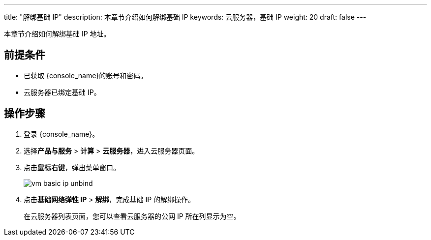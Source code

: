 ---
title: "解绑基础 IP"
description: 本章节介绍如何解绑基础 IP
keywords: 云服务器，基础 IP
weight: 20
draft: false
---

本章节介绍如何解绑基础 IP 地址。

== 前提条件

* 已获取 {console_name}的账号和密码。
* 云服务器已绑定基础 IP。

== 操作步骤

. 登录 {console_name}。
. 选择**产品与服务** > *计算* > *云服务器*，进入云服务器页面。
. 点击**鼠标右键**，弹出菜单窗口。
+
image::/images/cloud_service/compute/vm/vm_basic_ip_unbind.png[]

. 点击**基础网络弹性 IP** > *解绑*，完成基础 IP 的解绑操作。
+
在云服务器列表页面，您可以查看云服务器的公网 IP 所在列显示为空。

